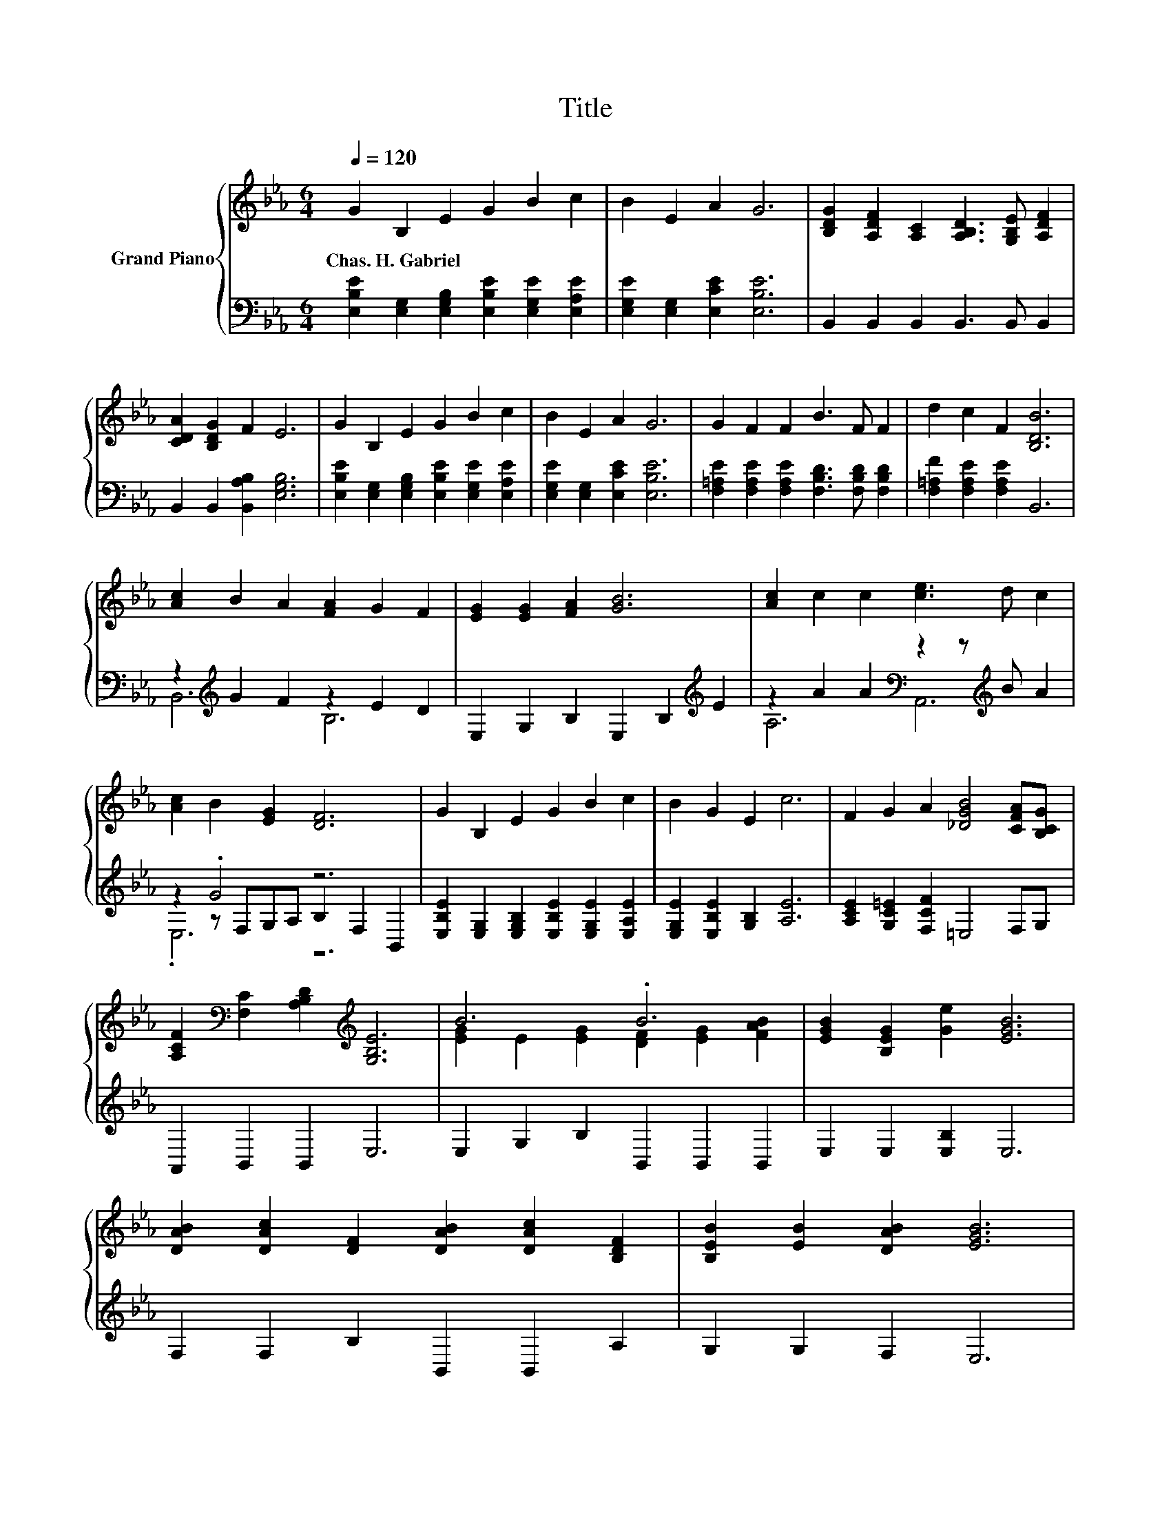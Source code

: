 X:1
T:Title
%%score { ( 1 5 ) | ( 2 3 4 ) }
L:1/8
Q:1/4=120
M:6/4
K:Eb
V:1 treble nm="Grand Piano"
V:5 treble 
V:2 bass 
V:3 bass 
V:4 bass 
V:1
 G2 B,2 E2 G2 B2 c2 | B2 E2 A2 G6 | [B,DG]2 [A,DF]2 [A,C]2 [A,B,D]3 [G,B,E] [A,DF]2 | %3
w: Chas.~H.~Gabriel * * * * *|||
 [CDA]2 [B,DG]2 F2 E6 | G2 B,2 E2 G2 B2 c2 | B2 E2 A2 G6 | G2 F2 F2 B3 F F2 | d2 c2 F2 [B,DB]6 | %8
w: |||||
 [Ac]2 B2 A2 [FA]2 G2 F2 | [EG]2 [EG]2 [FA]2 [GB]6 | [Ac]2 c2 c2 [ce]3 d c2 | %11
w: |||
 [Ac]2 B2 [EG]2 [DF]6 | G2 B,2 E2 G2 B2 c2 | B2 G2 E2 c6 | F2 G2 A2 [_DGB]4 [CFA][B,CG] | %15
w: ||||
 [A,CF]2[K:bass] [F,C]2 [A,B,D]2[K:treble] [G,B,E]6 | B6 .B6 | [EGB]2 [B,EG]2 [Ge]2 [EGB]6 | %18
w: |||
 [DAB]2 [DAc]2 [DF]2 [DAB]2 [DAc]2 [B,DF]2 | [B,EB]2 [EB]2 [DAB]2 [EGB]6 | %20
w: ||
 [Ge]2 [Ge]2 [Ge]2 d2 d2 d2 | z2 [Ec]2[K:bass][K:treble] [Ec]2 z6 |[M:25/16] [GB]2 A2 G2 F4 cc3/2 | %23
w: |||
[M:13/8] z z z z z2 E-E-E-E- E3 |] %24
w: |
V:2
 [E,B,E]2 [E,G,]2 [E,G,B,]2 [E,B,E]2 [E,G,E]2 [E,A,E]2 | [E,G,E]2 [E,G,]2 [E,CE]2 [E,B,E]6 | %2
 B,,2 B,,2 B,,2 B,,3 B,, B,,2 | B,,2 B,,2 [B,,A,B,]2 [E,G,B,]6 | %4
 [E,B,E]2 [E,G,]2 [E,G,B,]2 [E,B,E]2 [E,G,E]2 [E,A,E]2 | [E,G,E]2 [E,G,]2 [E,CE]2 [E,B,E]6 | %6
 [F,=A,E]2 [F,A,E]2 [F,A,E]2 [F,B,D]3 [F,B,D] [F,B,D]2 | [F,=A,F]2 [F,A,E]2 [F,A,E]2 B,,6 | %8
 z2[K:treble] G2 F2 z2 E2 D2 | E,2 G,2 B,2 E,2 B,2[K:treble] E2 | %10
 z2 A2 A2[K:bass] z2 z[K:treble] B A2 | z2 .G4 z6 | %12
 [E,B,E]2 [E,G,]2 [E,G,B,]2 [E,B,E]2 [E,G,E]2 [E,A,E]2 | [E,G,E]2 [E,B,E]2 [G,B,]2 [A,E]6 | %14
 [A,CE]2 [G,C=E]2 [F,CF]2 =E,4 F,G, | A,,2 B,,2 B,,2 E,6 | E,2 G,2 B,2 B,,2 B,,2 B,,2 | %17
 E,2 E,2 [E,B,]2 E,6 | F,2 F,2 B,2 B,,2 B,,2 A,2 | G,2 G,2 F,2 E,6 | %20
 [E,B,]2 [E,B,]2 [C,C]2[K:treble] [G,=B,F]2 [G,B,F]2 [G,B,F]2 | %21
 [A,CE]2 .[A,,A,]2 .[C,A,]2 [E,G,E]6 | %22
[M:25/16] [=E,_D]2[K:treble] [F,CF]2 [G,CE]2 [A,C]4 [=A,E_G][A,EG]3/2 | %23
[M:13/8] [B,EG]2[K:bass] [B,,B,]2 [B,,A,]2 [E,G,B,]2 [=B,,_G,]2 [E,,E,]3 |] %24
V:3
 x12 | x12 | x12 | x12 | x12 | x12 | x12 | x12 | B,,6[K:treble] B,6 | x10[K:treble] x2 | %10
 A,6[K:bass] A,,6[K:treble] | z2 z F,G,A, B,2 F,2 B,,2 | x12 | x12 | x12 | x12 | x12 | x12 | x12 | %19
 x12 | x6[K:treble] x6 | x12 |[M:25/16] x2[K:treble] x21/2 |[M:13/8] x2[K:bass] x11 |] %24
V:4
 x12 | x12 | x12 | x12 | x12 | x12 | x12 | x12 | x2[K:treble] x10 | x10[K:treble] x2 | %10
 x6[K:bass] x3[K:treble] x3 | .E,6 z6 | x12 | x12 | x12 | x12 | x12 | x12 | x12 | x12 | %20
 x6[K:treble] x6 | x12 |[M:25/16] x2[K:treble] x21/2 |[M:13/8] x2[K:bass] x11 |] %24
V:5
 x12 | x12 | x12 | x12 | x12 | x12 | x12 | x12 | x12 | x12 | x12 | x12 | x12 | x12 | x12 | %15
 x2[K:bass] x4[K:treble] x6 | [EG]2 E2 [EG]2 [DF]2 [EG]2 [FAB]2 | x12 | x12 | x12 | x12 | %21
 .c3[K:bass] .B,,2[K:treble] D, B6 |[M:25/16] x25/2 |[M:13/8] B2 [EG]2 [DF]2 z2 =B,2 [G,_B,]3 |] %24

